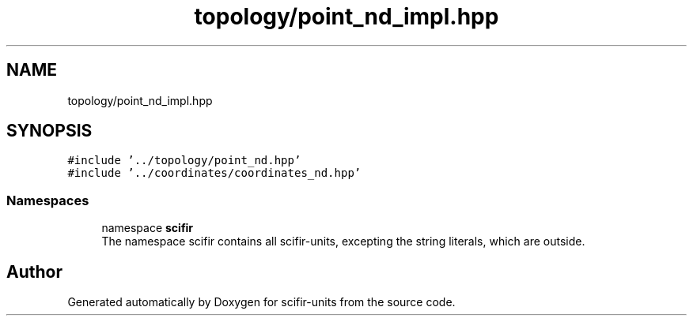 .TH "topology/point_nd_impl.hpp" 3 "Version 2.0.0" "scifir-units" \" -*- nroff -*-
.ad l
.nh
.SH NAME
topology/point_nd_impl.hpp
.SH SYNOPSIS
.br
.PP
\fC#include '\&.\&./topology/point_nd\&.hpp'\fP
.br
\fC#include '\&.\&./coordinates/coordinates_nd\&.hpp'\fP
.br

.SS "Namespaces"

.in +1c
.ti -1c
.RI "namespace \fBscifir\fP"
.br
.RI "The namespace scifir contains all scifir-units, excepting the string literals, which are outside\&. "
.in -1c
.SH "Author"
.PP 
Generated automatically by Doxygen for scifir-units from the source code\&.
